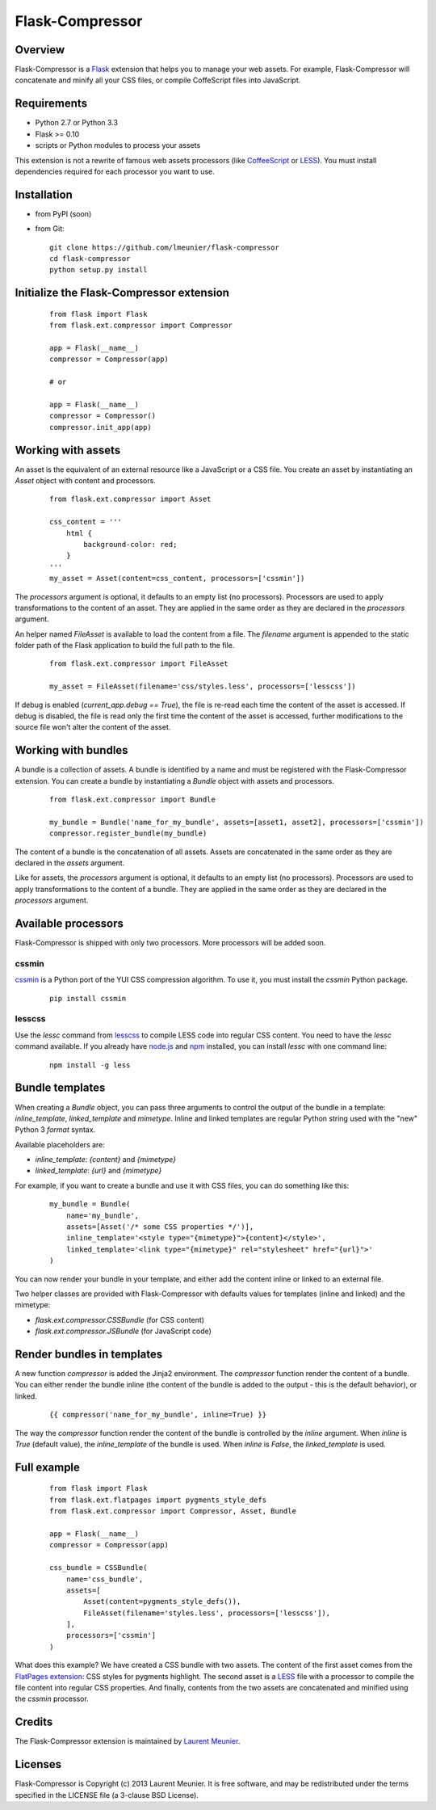 Flask-Compressor
================

Overview
--------

Flask-Compressor is a `Flask <http://flask.pocoo.org>`_ extension that helps
you to manage your web assets. For example, Flask-Compressor will concatenate
and minify all your CSS files, or compile CoffeScript files into JavaScript.


Requirements
------------

- Python 2.7 or Python 3.3
- Flask >= 0.10
- scripts or Python modules to process your assets

This extension is not a rewrite of famous web assets processors (like
`CoffeeScript <http://coffeescript.org/>`_ or `LESS <http://lesscss.org>`_).
You must install dependencies required for each processor you want to use.

Installation
------------

- from PyPI (soon)

- from Git:

  ::

    git clone https://github.com/lmeunier/flask-compressor
    cd flask-compressor
    python setup.py install


Initialize the Flask-Compressor extension
-----------------------------------------

  ::

    from flask import Flask
    from flask.ext.compressor import Compressor

    app = Flask(__name__)
    compressor = Compressor(app)

    # or

    app = Flask(__name__)
    compressor = Compressor()
    compressor.init_app(app)


Working with assets
-------------------

An asset is the equivalent of an external resource like a JavaScript or a CSS
file. You create an asset by instantiating an `Asset` object with content and
processors.

  ::

    from flask.ext.compressor import Asset

    css_content = '''
        html {
            background-color: red;
        }
    '''
    my_asset = Asset(content=css_content, processors=['cssmin'])

The `processors` argument is optional, it defaults to an empty list (no
processors). Processors are used to apply transformations to the content of an
asset. They are applied in the same order as they are declared in the
`processors` argument.

An helper named `FileAsset` is available to load the content from a file. The
`filename` argument is appended to the static folder path of the Flask
application to build the full path to the file.

  ::

    from flask.ext.compressor import FileAsset

    my_asset = FileAsset(filename='css/styles.less', processors=['lesscss'])

If debug is enabled (`current_app.debug == True`), the file is re-read each
time the content of the asset is accessed. If debug is disabled, the file is
read only the first time the content of the asset is accessed, further
modifications to the source file won't alter the content of the asset.


Working with bundles
--------------------

A bundle is a collection of assets. A bundle is identified by a name and must
be registered with the Flask-Compressor extension. You can create a bundle by
instantiating a `Bundle` object with assets and processors.

  ::

    from flask.ext.compressor import Bundle

    my_bundle = Bundle('name_for_my_bundle', assets=[asset1, asset2], processors=['cssmin'])
    compressor.register_bundle(my_bundle)

The content of a bundle is the concatenation of all assets. Assets
are concatenated in the same order as they are declared in the `assets`
argument.

Like for assets, the `processors` argument is optional, it defaults to an empty
list (no processors). Processors are used to apply transformations to the
content of a bundle. They are applied in the same order as they are declared in
the `processors` argument.


Available processors
--------------------

Flask-Compressor is shipped with only two processors. More processors will be
added soon.


cssmin
~~~~~~

`cssmin <https://pypi.python.org/pypi/cssmin>`_ is a Python port of the YUI CSS
compression algorithm. To use it, you must install the `cssmin` Python package.

  ::

    pip install cssmin

lesscss
~~~~~~~

Use the `lessc` command from `lesscss <http://lesscss.org/>`_ to compile LESS
code into regular CSS content. You need to have the `lessc` command available.
If you already have `node.js <http://nodejs.org>`_ and `npm
<https://npmjs.org>`_ installed, you can install `lessc` with one command line:

  ::

    npm install -g less


Bundle templates
----------------

When creating a `Bundle` object, you can pass three arguments to control the
output of the bundle in a template: `inline_template`, `linked_template` and
`mimetype`. Inline and linked templates are regular Python string used with the
"new" Python 3 `format` syntax.

Available placeholders are:

- `inline_template`: `{content}` and `{mimetype}`
- `linked_template`: `{url}` and `{mimetype}`

For example, if you want to create a bundle and use it with CSS files, you can do something like this:

  ::

    my_bundle = Bundle(
        name='my_bundle',
        assets=[Asset('/* some CSS properties */')],
        inline_template='<style type="{mimetype}">{content}</style>',
        linked_template='<link type="{mimetype}" rel="stylesheet" href="{url}">'
    )

You can now render your bundle in your template, and either add the content
inline or linked to an external file.

Two helper classes are provided with Flask-Compressor with defaults values for
templates (inline and linked) and the mimetype:

- `flask.ext.compressor.CSSBundle` (for CSS content)
- `flask.ext.compressor.JSBundle` (for JavaScript code)


Render bundles in templates
---------------------------

A new function `compressor` is added the Jinja2 environment. The
`compressor` function render the content of a bundle. You can either render the
bundle inline (the content of the bundle is added to the output - this is the
default behavior), or linked.

  ::

    {{ compressor('name_for_my_bundle', inline=True) }}

The way the `compressor` function render the content of the bundle is
controlled by the `inline` argument. When `inline` is `True` (default value),
the `inline_template` of the bundle is used. When `inline` is `False`, the
`linked_template` is used.


Full example
------------

  ::

    from flask import Flask
    from flask.ext.flatpages import pygments_style_defs
    from flask.ext.compressor import Compressor, Asset, Bundle

    app = Flask(__name__)
    compressor = Compressor(app)

    css_bundle = CSSBundle(
        name='css_bundle',
        assets=[
            Asset(content=pygments_style_defs()),
            FileAsset(filename='styles.less', processors=['lesscss']),
        ],
        processors=['cssmin']
    )


What does this example? We have created a CSS bundle with two assets. The
content of the first asset comes from the `FlatPages extension
<http://pythonhosted.org/Flask-FlatPages/>`_: CSS styles for pygments
highlight. The second asset is a `LESS <http://lesscss.org/>`_ file with a
processor to compile the file content into regular CSS properties. And finally,
contents from the two assets are concatenated and minified using the `cssmin`
processor.


Credits
-------

The Flask-Compressor extension is maintained by `Laurent Meunier <http://www.deltalima.net/>`_.


Licenses
--------

Flask-Compressor is Copyright (c) 2013 Laurent Meunier. It is free software,
and may be redistributed under the terms specified in the LICENSE file (a
3-clause BSD License).
